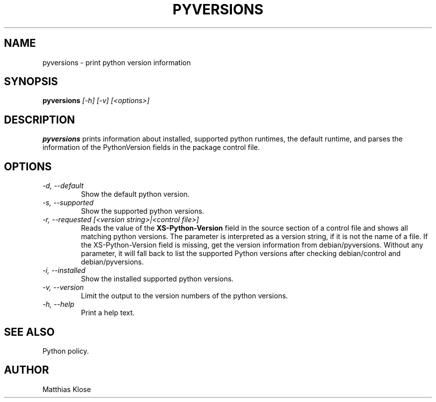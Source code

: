 .TH PYVERSIONS
.SH NAME
pyversions \- print python version information
.SH SYNOPSIS
.PP
.B pyversions
.I [-h] [-v] [<options>]
.SH DESCRIPTION
.PP
.B pyversions
prints information about installed, supported python runtimes, the
default runtime, and parses the information of the PythonVersion
fields in the package control file.
.SH OPTIONS
.TP
.I -d, --default
Show the default python version.
.TP
.I -s, --supported
Show the supported python versions.
.TP
.I -r, --requested [<version string>|<control file>]
Reads the value of the
.B XS-Python-Version
field in the source section of a control file and shows all matching
python versions. The parameter is interpreted as a version string, if
it is not the name of a file. If the XS-Python-Version field is
missing, get the version information from debian/pyversions.
Without any parameter, it will fall back to list the supported Python
versions after checking debian/control and debian/pyversions.
.TP
.I -i, --installed
Show the installed supported python versions.
.TP
.I -v, --version
Limit the output to the version numbers of the python versions.
.TP
.I -h, --help
Print a help text.
.SH SEE ALSO
Python policy.
.SH AUTHOR
Matthias Klose
